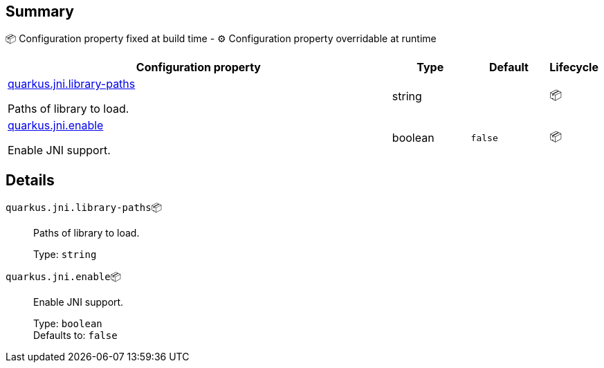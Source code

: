 == Summary

📦 Configuration property fixed at build time - ⚙️️ Configuration property overridable at runtime 

[cols="50,10,10,5"]
|===
|Configuration property|Type|Default|Lifecycle

|<<quarkus.jni.library-paths, quarkus.jni.library-paths>>

Paths of library to load.|string 
|
| 📦

|<<quarkus.jni.enable, quarkus.jni.enable>>

Enable JNI support.|boolean 
|`false`
| 📦
|===


== Details

[[quarkus.jni.library-paths]]
`quarkus.jni.library-paths`📦:: Paths of library to load. 
+
Type: `string` +



[[quarkus.jni.enable]]
`quarkus.jni.enable`📦:: Enable JNI support. 
+
Type: `boolean` +
Defaults to: `false` +


